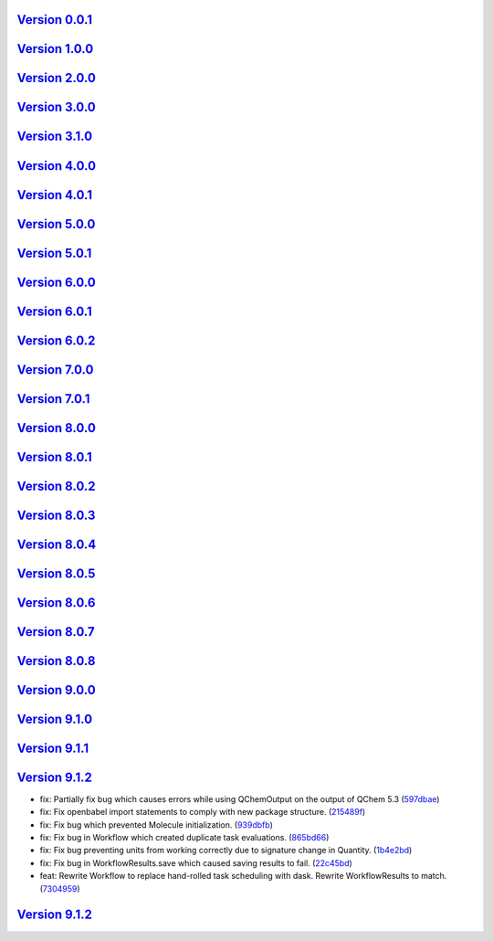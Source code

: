 `Version 0.0.1 <https://github.com/kijanac/luz/compare/2cbde7d...v0.0.1>`__
---------------------------------------------------------------------------



`Version 1.0.0 <https://github.com/kijanac/luz/compare/v0.0.1...v1.0.0>`__
--------------------------------------------------------------------------



`Version 2.0.0 <https://github.com/kijanac/luz/compare/v1.0.0...v2.0.0>`__
--------------------------------------------------------------------------



`Version 3.0.0 <https://github.com/kijanac/luz/compare/v2.0.0...v3.0.0>`__
--------------------------------------------------------------------------



`Version 3.1.0 <https://github.com/kijanac/luz/compare/v3.0.0...v3.1.0>`__
--------------------------------------------------------------------------



`Version 4.0.0 <https://github.com/kijanac/luz/compare/v3.1.0...v4.0.0>`__
--------------------------------------------------------------------------



`Version 4.0.1 <https://github.com/kijanac/luz/compare/v4.0.0...v4.0.1>`__
--------------------------------------------------------------------------



`Version 5.0.0 <https://github.com/kijanac/luz/compare/v4.0.1...v5.0.0>`__
--------------------------------------------------------------------------



`Version 5.0.1 <https://github.com/kijanac/luz/compare/v5.0.0...v5.0.1>`__
--------------------------------------------------------------------------



`Version 6.0.0 <https://github.com/kijanac/luz/compare/v5.0.1...v6.0.0>`__
--------------------------------------------------------------------------



`Version 6.0.1 <https://github.com/kijanac/luz/compare/v6.0.0...v6.0.1>`__
--------------------------------------------------------------------------



`Version 6.0.2 <https://github.com/kijanac/luz/compare/v6.0.1...v6.0.2>`__
--------------------------------------------------------------------------



`Version 7.0.0 <https://github.com/kijanac/luz/compare/v6.0.2...v7.0.0>`__
--------------------------------------------------------------------------



`Version 7.0.1 <https://github.com/kijanac/luz/compare/v7.0.0...v7.0.1>`__
--------------------------------------------------------------------------



`Version 8.0.0 <https://github.com/kijanac/luz/compare/v7.0.1...v8.0.0>`__
--------------------------------------------------------------------------



`Version 8.0.1 <https://github.com/kijanac/luz/compare/v8.0.0...v8.0.1>`__
--------------------------------------------------------------------------



`Version 8.0.2 <https://github.com/kijanac/luz/compare/v8.0.1...v8.0.2>`__
--------------------------------------------------------------------------



`Version 8.0.3 <https://github.com/kijanac/luz/compare/v8.0.2...v8.0.3>`__
--------------------------------------------------------------------------



`Version 8.0.4 <https://github.com/kijanac/luz/compare/v8.0.3...v8.0.4>`__
--------------------------------------------------------------------------



`Version 8.0.5 <https://github.com/kijanac/luz/compare/v8.0.4...v8.0.5>`__
--------------------------------------------------------------------------



`Version 8.0.6 <https://github.com/kijanac/luz/compare/v8.0.5...v8.0.6>`__
--------------------------------------------------------------------------



`Version 8.0.7 <https://github.com/kijanac/luz/compare/v8.0.6...v8.0.7>`__
--------------------------------------------------------------------------



`Version 8.0.8 <https://github.com/kijanac/luz/compare/v8.0.7...v8.0.8>`__
--------------------------------------------------------------------------



`Version 9.0.0 <https://github.com/kijanac/luz/compare/v8.0.8...v9.0.0>`__
--------------------------------------------------------------------------



`Version 9.1.0 <https://github.com/kijanac/luz/compare/v9.0.0...v9.1.0>`__
--------------------------------------------------------------------------



`Version 9.1.1 <https://github.com/kijanac/luz/compare/v9.1.0...v9.1.1>`__
--------------------------------------------------------------------------



`Version 9.1.2 <https://github.com/kijanac/luz/compare/v9.1.1...v9.1.2>`__
--------------------------------------------------------------------------

* fix: Partially fix bug which causes errors while using QChemOutput on the output of QChem 5.3 (`597dbae <https://github.com/kijanac/luz/commit/597dbaeadcf5ede4e44cf06fafd29a1b97289ccc>`__)
* fix: Fix openbabel import statements to comply with new package structure. (`215489f <https://github.com/kijanac/luz/commit/215489ff945867c6dc1618a0844da93e478aa91f>`__)
* fix: Fix bug which prevented Molecule initialization. (`939dbfb <https://github.com/kijanac/luz/commit/939dbfbdebd96428bf80bfc41c1f0aa8dedacfdd>`__)
* fix: Fix bug in Workflow which created duplicate task evaluations. (`865bd66 <https://github.com/kijanac/luz/commit/865bd664cffc7cc373b2b500c1095bae88934fca>`__)
* fix: Fix bug preventing units from working correctly due to signature change in Quantity. (`1b4e2bd <https://github.com/kijanac/luz/commit/1b4e2bd192f35940909bc1ace11dfb278cb1d364>`__)
* fix: Fix bug in WorkflowResults.save which caused saving results to fail. (`22c45bd <https://github.com/kijanac/luz/commit/22c45bdf4e769b4e7866e08a7954d003dc28fd79>`__)
* feat: Rewrite Workflow to replace hand-rolled task scheduling with dask. Rewrite WorkflowResults to match. (`7304959 <https://github.com/kijanac/luz/commit/730495909b68351e8e1e8635adbc02689fa943e9>`__)


`Version 9.1.2 <https://github.com/kijanac/luz/compare/v9.1.2...v9.1.2>`__
--------------------------------------------------------------------------


